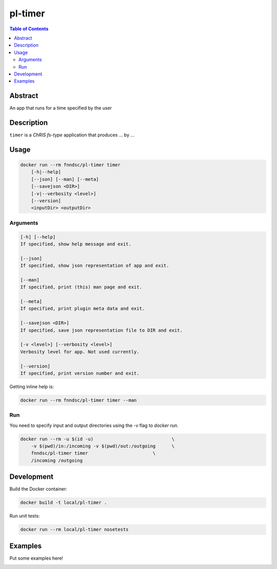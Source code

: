 pl-timer
================================

.. image:: https://img.shields.io/docker/v/fnndsc/pl-timer?sort=semver
    :target: https://hub.docker.com/r/fnndsc/pl-timer

.. image:: https://img.shields.io/github/license/fnndsc/pl-timer
    :target: https://github.com/FNNDSC/pl-timer/blob/master/LICENSE

.. image:: https://github.com/FNNDSC/pl-timer/workflows/ci/badge.svg
    :target: https://github.com/FNNDSC/pl-timer/actions


.. contents:: Table of Contents


Abstract
--------

An app that runs for a time specified by the user


Description
-----------


``timer`` is a *ChRIS fs-type* application that produces ... by ...


Usage
-----

.. code::

    docker run --rm fnndsc/pl-timer timer
        [-h|--help]
        [--json] [--man] [--meta]
        [--savejson <DIR>]
        [-v|--verbosity <level>]
        [--version]
        <inputDir> <outputDir>


Arguments
~~~~~~~~~

.. code::

    [-h] [--help]
    If specified, show help message and exit.
    
    [--json]
    If specified, show json representation of app and exit.
    
    [--man]
    If specified, print (this) man page and exit.

    [--meta]
    If specified, print plugin meta data and exit.
    
    [--savejson <DIR>] 
    If specified, save json representation file to DIR and exit. 
    
    [-v <level>] [--verbosity <level>]
    Verbosity level for app. Not used currently.
    
    [--version]
    If specified, print version number and exit. 


Getting inline help is:

.. code:: bash

    docker run --rm fnndsc/pl-timer timer --man

Run
~~~

You need to specify input and output directories using the `-v` flag to `docker run`.


.. code:: bash

    docker run --rm -u $(id -u)                             \
        -v $(pwd)/in:/incoming -v $(pwd)/out:/outgoing      \
        fnndsc/pl-timer timer                        \
        /incoming /outgoing


Development
-----------

Build the Docker container:

.. code:: bash

    docker build -t local/pl-timer .

Run unit tests:

.. code:: bash

    docker run --rm local/pl-timer nosetests

Examples
--------

Put some examples here!


.. image:: https://raw.githubusercontent.com/FNNDSC/cookiecutter-chrisapp/master/doc/assets/badge/light.png
    :target: https://chrisstore.co
